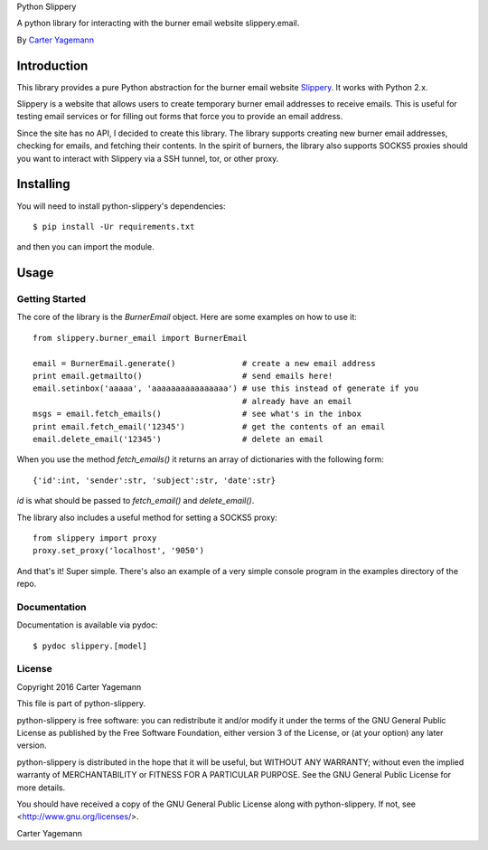 Python Slippery

A python library for interacting with the burner email website slippery.email.

By `Carter Yagemann <carter.yagemann@gmail.com>`_

============
Introduction
============

This library provides a pure Python abstraction for the burner email website
`Slippery <http://slippery.email>`_. It works with Python 2.x.

Slippery is a website that allows users to create temporary burner email addresses
to receive emails. This is useful for testing email services or for filling out forms
that force you to provide an email address.

Since the site has no API, I decided to create this library. The library supports
creating new burner email addresses, checking for emails, and fetching their
contents. In the spirit of burners, the library also supports SOCKS5 proxies should
you want to interact with Slippery via a SSH tunnel, tor, or other proxy.

==========
Installing
==========

You will need to install python-slippery's dependencies::

    $ pip install -Ur requirements.txt

and then you can import the module.

=====
Usage
=====

---------------
Getting Started
---------------

The core of the library is the `BurnerEmail` object. Here are some
examples on how to use it::

    from slippery.burner_email import BurnerEmail

    email = BurnerEmail.generate()              # create a new email address
    print email.getmailto()                     # send emails here!
    email.setinbox('aaaaa', 'aaaaaaaaaaaaaaaa') # use this instead of generate if you
                                                # already have an email
    msgs = email.fetch_emails()                 # see what's in the inbox
    print email.fetch_email('12345')            # get the contents of an email
    email.delete_email('12345')                 # delete an email

When you use the method `fetch_emails()` it returns an array of dictionaries with
the following form::

    {'id':int, 'sender':str, 'subject':str, 'date':str}

`id` is what should be passed to `fetch_email()` and `delete_email()`.

The library also includes a useful method for setting a SOCKS5 proxy::

    from slippery import proxy
    proxy.set_proxy('localhost', '9050')

And that's it! Super simple. There's also an example of a very simple console
program in the examples directory of the repo.

-------------
Documentation
-------------

Documentation is available via pydoc::

    $ pydoc slippery.[model]

-------
License
-------

Copyright 2016 Carter Yagemann

This file is part of python-slippery.

python-slippery is free software: you can redistribute it and/or modify
it under the terms of the GNU General Public License as published by
the Free Software Foundation, either version 3 of the License, or
(at your option) any later version.

python-slippery is distributed in the hope that it will be useful,
but WITHOUT ANY WARRANTY; without even the implied warranty of
MERCHANTABILITY or FITNESS FOR A PARTICULAR PURPOSE.  See the
GNU General Public License for more details.

You should have received a copy of the GNU General Public License
along with python-slippery.  If not, see <http://www.gnu.org/licenses/>.


Carter Yagemann


